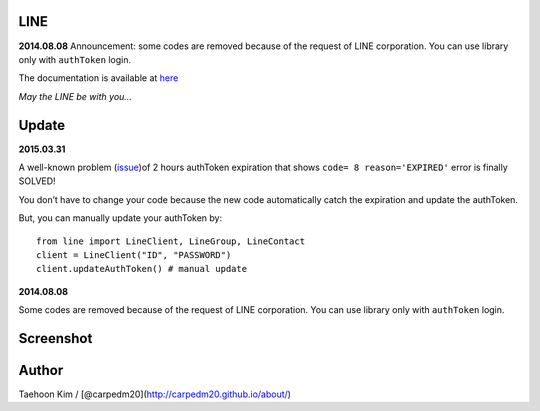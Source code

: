 LINE
----


**2014.08.08** Announcement: some codes are removed because of the
request of LINE corporation. You can use library only with ``authToken``
login.

The documentation is available at
`here <http://carpedm20.github.io/line/>`__

*May the LINE be with you...*


Update
------

**2015.03.31**

A well-known problem (`issue`_)of 2 hours authToken expiration that
shows ``code= 8 reason='EXPIRED'`` error is finally SOLVED!

You don’t have to change your code because the new code automatically
catch the expiration and update the authToken.

But, you can manually update your authToken by:

::

    from line import LineClient, LineGroup, LineContact
    client = LineClient("ID", "PASSWORD")
    client.updateAuthToken() # manual update

**2014.08.08**

Some codes are removed because of the request of LINE corporation. You
can use library only with ``authToken`` login.

.. _issue: https://github.com/carpedm20/LINE/issues/9

Screenshot
----------

.. figure:: http://3.bp.blogspot.com/-FX3ONLEKBBY/U9xJD8JkJbI/AAAAAAAAF2Q/1E7VXOkvYAI/s1600/%E1%84%89%E1%85%B3%E1%84%8F%E1%85%B3%E1%84%85%E1%85%B5%E1%86%AB%E1%84%89%E1%85%A3%E1%86%BA+2014-08-02+%E1%84%8B%E1%85%A9%E1%84%8C%E1%85%A5%E1%86%AB+10.47.15.png
   :alt: alt\_tag

Author
------

Taehoon Kim / [@carpedm20](http://carpedm20.github.io/about/)

.. |PyPi version| image:: https://pypip.in/v/line/badge.png?style=flat
   :target: https://pypi.python.org/pypi/line
.. |PyPi downloads| image:: https://pypip.in/d/line/badge.png?style=flat
   :target: https://pypi.python.org/pypi/line
.. |PyPi status| image:: https://pypip.in/status/line/badge.svg?style=flat
   :target: https://pypi.python.org/pypi/line
.. |PyPi license| image:: https://pypip.in/license/line/badge.svg?style=flat
   :target: https://pypi.python.org/pypi/line

